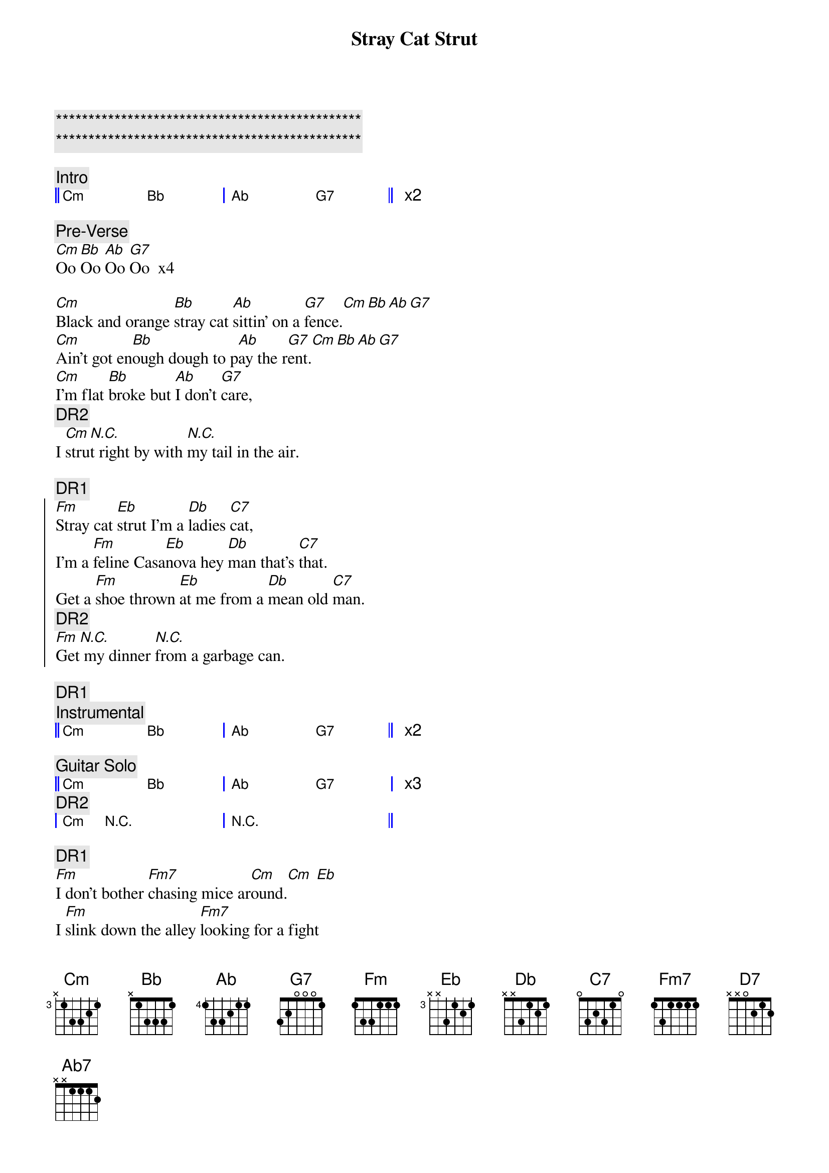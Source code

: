{title: Stray Cat Strut}
{artist: Stray Cats}
{key: Cm}

{c:***********************************************}
{c:***********************************************}

{c:Intro}
{start_of_grid 4x4+1}
|| Cm . Bb . | Ab .  G7 . || x2
{end_of_grid}

{c:Pre-Verse}
[Cm]Oo [Bb]Oo [Ab]Oo [G7]Oo  x4

{sov}
[Cm]Black and orange [Bb]stray cat [Ab]sittin' on a [G7]fence.[Cm][Bb][Ab][G7]
[Cm]Ain't got en[Bb]ough dough to p[Ab]ay the r[G7]ent.[Cm][Bb][Ab][G7]
[Cm]I'm flat [Bb]broke but [Ab]I don't [G7]care,   
{c: DR2}
I [Cm]stru[N.C.]t right by with [N.C.]my tail in the air.
{eov}

{c: DR1}
{soc}
[Fm]Stray cat [Eb]strut I'm a [Db]ladies [C7]cat, 
I'm a [Fm]feline Casa[Eb]nova hey [Db]man that's [C7]that.
Get a [Fm]shoe thrown [Eb]at me from a [Db]mean old [C7]man.  
{c: DR2}
[Fm]Get[N.C.] my dinner [N.C.]from a garbage can.
{eoc}

{c: DR1}
{c:Instrumental}
{start_of_grid 4x4+1}
|| Cm . Bb . | Ab .  G7 . || x2
{end_of_grid}

{c:Guitar Solo}
{start_of_grid 4x4+1}
|| Cm . Bb . | Ab . G7 . | x3
{c: DR2}
| Cm N.C. . . | N.C. . . . ||
{end_of_grid}

{c: DR1}
{sob}
[Fm]I don't bother [Fm7]chasing mice ar[Cm]ound.[Cm] [Eb]
I [Fm]slink down the alley [Fm7]looking for a fight
h[D7]owlin' to the moonlight on a [G7b9#5]hot summer night.
{eob}

{c: Ooh background vocals}
{sov}
[Cm]Singin' the blu[Bb]es while the [Ab]lady cats [G7]cry.
[Cm]Wild stra[Bb]y cat you're a r[Ab]eal gone [G7]guy. 
I [Cm]wish I could [Bb]be as [Ab]care-free and [G7]wild but I
{c: DR2}
[Cm]got cat class[N.C.] and I got [N.C.]cat style.
{eov}

{comment: Instrumental}
{start_of_grid 4x4+1}
|| Cm . Bb . | Ab .  G7 . || x2
{end_of_grid}

{comment: Walking Bass – 8 bars}
{start_of_grid 4x4+1}
|| Cm . . . | Ab7 . G7b9#5 . || x4
{end_of_grid}

{c: DR2}
{comment: Piano Solo – 8 bars}
{start_of_grid 4x4+1}
|| Cm . Bb . | Ab . G7 . | x3
| Cm N.C. . . | N.C. . . . ||
{end_of_grid}

{comment: Walking Bass – 8 bars}
{start_of_grid 4x4+1}
|| Cm . . . | Ab7 . G7b9#5 . || x4
{end_of_grid}

{comment: Guitar Solo – 8 bars}
{start_of_grid 4x4+1}
|| Cm . Bb . | Ab . G7 . | x3
| Cm N.C. . . | N.C. . . . ||
{c: DR2}
{end_of_grid}

{c: DR1}
{sob}
[Fm]I don't bother [Fm7]chasing mice ar[Cm]ound.[Cm] [Eb]
I [Fm]slink down the alley [Fm7]looking for a fight
h[D7]owlin' to the moonlight on a [G7b9#5]hot summer night.
{eob}

{c: Ooh background vocals}
{sov}
[Cm]Singin' the blu[Bb]es while the [Ab]lady cats [G7]cry.
[Cm]Wild stra[Bb]y cat you're a r[Ab]eal gone [G7]guy. 
I [Cm]wish I could [Bb]be as [Ab]care-free and [G7]wild 
{c: DR2}
[Cm]but I got cat [N.C.]class and I got [N.C.]cat style.
{eov}

{comment: Outro}
{comment: Walking Bass}
{start_of_grid 4x4+1}
|| Cm . Bb . | Ab . G7 . |
{end_of_grid}

{c: END DRUM}
{comment: Guitar Closing Lick – 2 bars}
{start_of_grid 4x4+1}
|| Cm N.C. . . | N.C. . . Cm9 ||
{end_of_grid}
